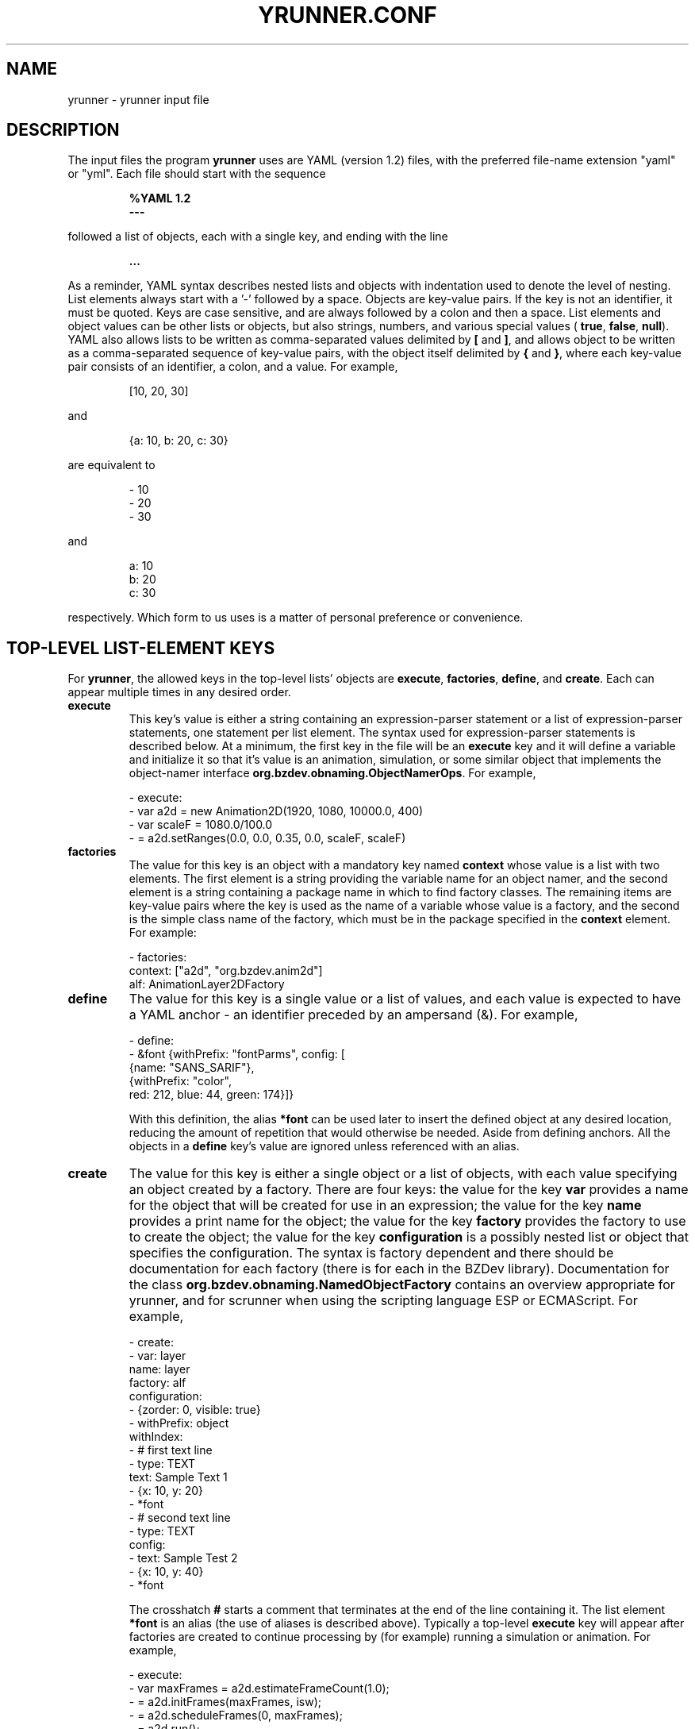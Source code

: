 .TH YRUNNER.CONF "5" "Nov 2014" "yrunner VERSION" "File Formats and Conventions"
.SH NAME
yrunner \- yrunner input file
.SH DESCRIPTION
.PP
The input files the program
.B yrunner
uses are YAML (version 1.2) files, with the preferred file-name
extension "yaml" or "yml".  Each file should start with the
sequence
.IP
.B %YAML 1.2
.br
.B \-\-\-
.P
followed a list of objects, each with a single key, and ending
with the line
.IP
.B ...
.PP
As a reminder, YAML syntax describes nested lists and objects with
indentation used to denote the level of nesting. List elements always
start with a '-' followed by a space. Objects are key-value pairs. If
the key is not an identifier, it must be quoted. Keys are case sensitive,
and are always followed by a colon and then a space. List elements and
object values can be other lists or objects, but also strings, numbers,
and various special values (
.BR true ,
.BR false ,
.BR null ).
YAML also allows lists to be written as comma-separated values
delimited by
.B [
and
.BR ] ,
and allows object to be written as a comma-separated sequence of
key-value pairs, with the object itself delimited by
.B {
and
.BR } ,
where each key-value pair consists of an identifier, a colon, and
a value. For example,
.IP
[10, 20, 30]
.PP
and
.IP
{a: 10, b: 20, c: 30}
.PP
are equivalent to
.IP
- 10
.br
- 20
.br
- 30
.PP
and
.IP
a: 10
.br
b: 20
.br
c: 30
.PP
respectively. Which form to us uses is a matter of personal preference or
convenience.
.PP
.SH TOP-LEVEL LIST-ELEMENT KEYS
.PP
For
.BR yrunner ,
the allowed keys in the top-level lists' objects are
.BR execute ,
.BR factories ,
.BR define ,
and
.BR create .
Each can appear multiple times in any desired order.
.TP
.B execute
This key's value is either a string containing an expression-parser statement
or a list of expression-parser statements, one statement per list element.
The syntax used for expression-parser statements is described below.
At a minimum, the first key in the file will be an
.B execute
key and it will define a variable and initialize it so that it's value
is an animation, simulation, or some similar object that implements
the object-namer interface
.BR org.bzdev.obnaming.ObjectNamerOps .
For example,
.IP
\ \ - execute:
.br
\ \ \ \ \ \ \ - var a2d = new Animation2D(1920, 1080, 10000.0, 400)
.br
\ \ \ \ \ \ \ - var scaleF = 1080.0/100.0
.br
\ \ \ \ \ \ \ - = a2d.setRanges(0.0, 0.0, 0.35, 0.0, scaleF, scaleF)
.br
.TP
.B factories
The value for this key is an object with a mandatory key named
.B context
whose value is a list with two elements. The first element is a string
providing the variable name for an object namer, and the second element
is a string containing a package name in which to find factory classes.
The remaining items are key-value pairs where the key is used as the
name of a variable whose value is a factory, and the second is the
simple class name of the factory, which must be in the  package specified
in the
.B context
element.  For example:
.IP
\ \ - factories:
.br
\ \ \ \ \ \ \ context: ["a2d", "org.bzdev.anim2d"]
.br
\ \ \ \ \ \ \ alf: AnimationLayer2DFactory
.br
.TP
.B define
The value for this key is a single value or a list of values, and each
value is expected to have a YAML anchor - an identifier preceded by an
ampersand (&). For example,
.IP
\ \ - define:
.br
\ \ \ \ \ \ - &font {withPrefix: "fontParms", config: [
.br
\ \ \ \ \ \ \ \ \ \ \ \ \ \ \ {name: "SANS_SARIF"},
.br
\ \ \ \ \ \ \ \ \ \ \ \ \ \ \ {withPrefix: "color",
.br
\ \ \ \ \ \ \ \ \ \ \ \ \ \ \ \ red: 212, blue: 44, green: 174}]}
.br
.IP
With this definition, the alias
.B *font
can be used later to insert the defined object at any desired location,
reducing the amount of repetition that would otherwise be needed. Aside
from defining anchors.  All the objects in a
.B define
key's value are ignored unless referenced with an alias.
.TP
.B create
The value for this key is either a single object or a list of objects,
with each value specifying an object created by a factory. There are
four keys: the value for the key
.B var
provides a name for the object that will be created for use in an expression;
the value for the key
.B name
provides a print name for the object; the value for the key
.B factory
provides the factory to use to create the object; the value for the key
.B configuration
is a possibly nested list or object that specifies the configuration.
The syntax is factory dependent and there should be documentation for each
factory (there is for each in the BZDev library). Documentation for the
class
.B org.bzdev.obnaming.NamedObjectFactory
contains an overview appropriate for yrunner, and for scrunner when using the
scripting language ESP or ECMAScript. For example,
.IP
\ \ - create:
.br
\ \ \ \ \ \ \ - var:\ layer
.br
\ \ \ \ \ \ \ \ \ name: layer
.br
\ \ \ \ \ \ \ \ \ factory: alf
.br
\ \ \ \ \ \ \ \ \ configuration:
.br
\ \ \ \ \ \ \ \ \ \ \ - {zorder: 0, visible: true}
.br
\ \ \ \ \ \ \ \ \ \ \ - withPrefix: object
.br
\ \ \ \ \ \ \ \ \ \ \ \ \ withIndex:
.br
\ \ \ \ \ \ \ \ \ \ \ \ \ \ \ - # first text line
.br
\ \ \ \ \ \ \ \ \ \ \ \ \ \ \ \ \ - type: TEXT
.br
\ \ \ \ \ \ \ \ \ \ \ \ \ \ \ \ \ \ \ text: Sample Text 1
.br
\ \ \ \ \ \ \ \ \ \ \ \ \ \ \ \ \ - {x: 10, y: 20}
.br
\ \ \ \ \ \ \ \ \ \ \ \ \ \ \ \ \ - *font
.br
\ \ \ \ \ \ \ \ \ \ \ \ \ \ \ - # second text line
.br
\ \ \ \ \ \ \ \ \ \ \ \ \ \ \ \ \ - type: TEXT
.br
\ \ \ \ \ \ \ \ \ \ \ \ \ \ \ \ \ \ \ config:
.br
\ \ \ \ \ \ \ \ \ \ \ \ \ \ \ \ \ \ \ \ \ - text: Sample Test 2
.br
\ \ \ \ \ \ \ \ \ \ \ \ \ \ \ \ \ \ \ \ \ - {x: 10, y: 40}
.br
\ \ \ \ \ \ \ \ \ \ \ \ \ \ \ \ \ \ \ \ \ - *font
.br
.IP
The crosshatch
.B #
starts a comment that terminates at the end of the line containing it.
The list element
.B *font
is an alias (the use of aliases is described above). Typically a
top-level
.B execute
key will appear after factories are created to continue processing
by (for example)  running a simulation or animation. For example,
.IP
\ \ - execute:
.br
\ \ \ \ \ \ - var maxFrames = a2d.estimateFrameCount(1.0);
.br
\ \ \ \ \ \ - = a2d.initFrames(maxFrames, isw);
.br
\ \ \ \ \ \ - = a2d.scheduleFrames(0, maxFrames);
.br
\ \ \ \ \ \ - = a2d.run();
.br
\ \ \ \ \ \ - = isw.close();
.br
.PP
.SH EXPRESSION SYNTAX
.PP
The documentation for
.B org.bzdev.util.ExpressionParser
describes the syntax used in expressions.
The program
.B yrunner
configures expression parsers so that scripting mode, import mode, and
global mode are disabled. An expression is restricted to
the following:
.TP
.BI var\  NAME\ =\ EXPRESSION
.TP
For this case,
.I NAME
is the name of a variable that must not have been defined previously
and
.I EXPRESSION
is an expression recognized by
.BR ExpressionParser .
The order of evaluation is the lexical ordering of the expressions, and
.B yrunner
will evaluate an expression only once. For example, when an anchor is defined,
any expressions referenced by the anchor will be evaluated where the anchor
was defined, not at the points where a corresponding alias references that
anchor.
.TP
.BI var\  NAME\  ?=\  EXPRESSION
For this case,
.I NAME
is the name of a variable that may (or may not) have been defined
previously and
.I EXPRESSION
is an expression, recognized by
.BR ExpressionParser ,
that will be evaluated if
.I NAME
has not been previously defined.
.TP
.BI var\  NAME\  ??=\  EXPRESSION
For this case,
.I NAME
is the name of a variable that may (or may not) have been defined
previously and
.I EXPRESSION
is an expression, recognized by
.BR ExpressionParser ,
that will be evaluated if
.I NAME
either has not been previously defined or has the value
.BR null .
.TP
.BI function\  NAME\  ( ARGUMENTS )\ { EXPRESSIONS }
For this case,
.B NAME
is the name of a function (a previously defined function or variable
with that name must not exist),
.I ARGUMENTS
is  a comma-separated list of identifiers, and
.I EXPRESSIONS
is a semicolon-separated list of expressions using the syntax
defined in the
.B ExpressionParser
documentation.  The value of the last expression in the list is the
value returned by the function.
.TP
.BI =\  EXPRESSION
For this case,
.I EXPRESSION
is evaluated.
.PP
The syntax for an identifier or name is the same that Java uses for
identifiers.
.SH PREDEFINED and RESERVED VARIABLES
.PP
The following variables are reserved in expressions:
.TP
.B out
is the variable for standard output. It will always be an instance of
the Java class PrintWriter, and will flush its output after each line.
.TP
.B err
is the variable for standard error. It will always be an instance of
the Java class PrintWriter, and will flush its output after each line.
.SH SEE ALSO
.PP
.BR yrunner (1)
.br
https://en.wikipedia.org/wiki/YAML
.br
https://yaml.org/spec/1.2/spec.html


\"  LocalWords:  YRUNNER CONF yrunner YAML yaml yml br TP namer alf
\"  LocalWords:  scaleF AnimationLayer DFactory withPrefix fontParms
\"  LocalWords:  config SARIF BZDev scrunner zorder withIndex isw
\"  LocalWords:  maxFrames initFrames scheduleFrames parsers
\"  LocalWords:  ExpressionParser PrintWriter
